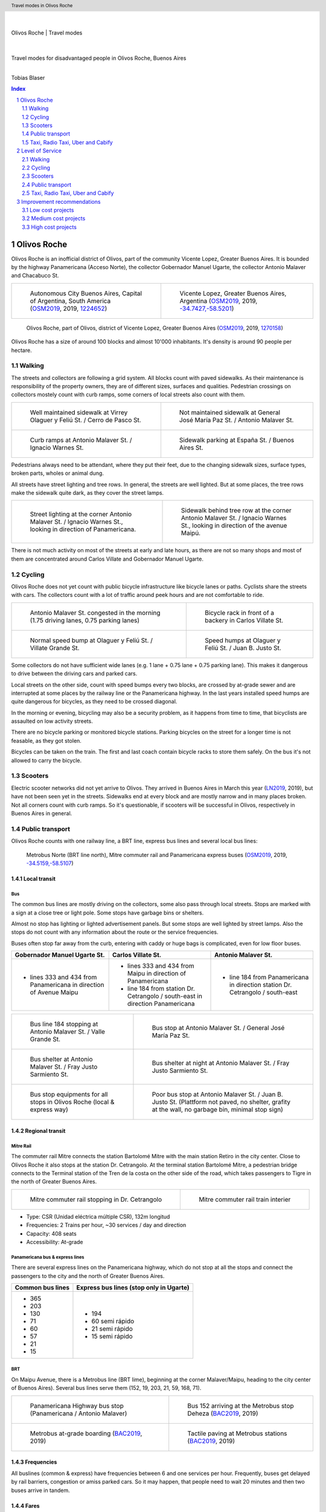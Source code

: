 .. header:: Travel modes in Olivos Roche

.. footer:: Page ###Page### / ###Total###

.. section-numbering::
   :depth: 3



|
|

.. container:: document-title

   Olivos Roche | Travel modes

|

.. image:: images/cover.jpg
   :width: 100%
   :align: center

|

.. container:: document-subtitle

   Travel modes for disadvantaged people in Olivos Roche, Buenos Aires

|

.. class:: center
   
   Tobias Blaser

   


.. raw:: pdf

   PageBreak oneColumn


.. contents:: Index
   :local:
   :depth: 2


.. raw:: pdf

   PageBreak


..
    ## Type of choices in the transportation area
    
    * What's available
    
    
    ## Consider specific stakeholders who have transportation disadvantages
    
    * How the options available in the area serves their needs
    
    
    ## What is laking?
    
    * Recommendations



Olivos Roche
============

..
    http://openptmap.org/?zoom=14&lat=-34.52119&lon=-58.48788&layers=B0000TFT
    https://www.openstreetmap.org/relation/1270158#map=14/-34.5185/-58.5111&layers=T

    http://opencyclemap.org/?zoom=15&lat=-34.52226&lon=-58.49608&layers=B0000
    https://www.openstreetmap.org/relation/1270158#map=14/-34.5185/-58.5111&layers=C



Olivos Roche is an inofficial district of Olivos, part of the community Vicente Lopez, Greater Buenos Aires.
It is bounded by the highway Panamericana (Acceso Norte), the collector Gobernador Manuel Ugarte, the collector Antonio Malaver and Chacabuco St.


.. list-table::
   :class: table-borderless

   * - .. figure:: maps/map-south-america-2.jpg
          :width: 100%

          Autonomous City Buenos Aires, Capital of Argentina, South America (OSM2019_, 2019, `1224652 <https://www.openstreetmap.org/relation/1224652#map=3/-35.96/-30.85>`_)

     - .. figure:: maps/map-buenos-aires-2.jpg
          :width: 100%

          Vicente Lopez, Greater Buenos Aires, Argentina (OSM2019_, 2019, `-34.7427,-58.5201 <https://www.openstreetmap.org/#map=9/-34.7427/-58.5201>`_)
          
          .. openstreetmap.org/relation/1224657


.. figure:: maps/map-olivos-roche.jpg
   :width: 100%

   Olivos Roche, part of Olivos, district of Vicente Lopez, Greater Buenos Aires (OSM2019_, 2019, `1270158 <https://www.openstreetmap.org/relation/1270158>`_)

Olivos Roche has a size of around 100 blocks and almost 10'000 inhabitants. It's density is around 90 people per hectare.


.. raw:: pdf

   PageBreak


Walking
-------

The streets and collectors are following a grid system.
All blocks count with paved sidewalks. As their maintenance is responsibility of the property owners, they are of different sizes, surfaces and qualities. 
Pedestrian crossings on collectors mostely count with curb ramps, some corners of local streets also count with them.

.. list-table::
   :class: table-borderless

   * - .. figure:: images/IMG_20190517_085325-2.jpg
          :width: 100%

          Well maintained sidewalk at Virrey Olaguer y Feliú St. / Cerro de Pasco St.

     - .. figure:: images/IMG_20190508_085407.jpg
          :width: 100%

          Not maintained sidewalk at General José María Paz St. / Antonio Malaver St.

   * - .. figure:: images/IMG_20190516_084528-2.jpg
          :width: 100%

          Curb ramps at Antonio Malaver St. / Ignacio Warnes St.

     - .. figure:: images/IMG_20190508_085213-2.jpg
          :width: 100%

          Sidewalk parking at España St. / Buenos Aires St.

Pedestrians always need to be attendant, where they put their feet, due to the changing sidewalk sizes, surface types, broken parts, wholes or animal dung.

All streets have street lighting and tree rows. In general, the streets are well lighted. But at some places, the tree rows make the sidewalk quite dark, as they cover the street lamps.


.. list-table::
   :class: table-borderless

   * - .. figure:: images/IMG_20190507_201004-2.jpg
          :width: 100%

          Street lighting at the corner Antonio Malaver St. / Ignacio Warnes St., looking in direction of Panamericana.


     - .. figure:: images/IMG_20190507_201029-2.jpg
          :width: 100%

          Sidewalk behind tree row at the corner Antonio Malaver St. / Ignacio Warnes St., looking in direction of the avenue Maipú.


There is not much activity on most of the streets at early and late hours, as there are not so many shops and most of them are concentrated around Carlos Villate and Gobernador Manuel Ugarte.


Cycling
-------

Olivos Roche does not yet count with public bicycle infrastructure like bicycle lanes or paths. Cyclists share the streets with cars. The collectors count with a lot of traffic around peek hours and are not comfortable to ride. 


.. list-table::
   :class: table-borderless

   * 
     - .. figure:: images/IMG_20190520_075106-malaver.jpg
          :width: 100%

          Antonio Malaver St. congested in the morning (1.75 driving lanes, 0.75 parking lanes)

     - .. figure:: images/IMG_20190518_114849-bicycle-rack.jpg
          :width: 100%

          Bicycle rack in front of a backery in Carlos Villate St.

   * - .. figure:: images/IMG_20190518_105453-normal-speed-bump.jpg
          :width: 100%

          Normal speed bump at Olaguer y Feliú St. / Villate Grande St.

     - .. figure:: images/IMG_20190517_085018-speed-humps.jpg
          :width: 100%

          Speed humps at Olaguer y Feliú St. / Juan B. Justo St.

Some collectors do not have sufficient wide lanes (e.g. 1 lane + 0.75 lane + 0.75 parking lane). This makes it dangerous to drive between the driving cars and parked cars.

Local streets on the other side, count with speed bumps every two blocks, are crossed by at-grade sewer and are interrupted at some places by the railway line or the Panamericana highway.
In the last years installed speed humps are quite dangerous for bicycles, as they need to be crossed diagonal.

In the morning or evening, bicycling may also be a security problem, as it happens from time to time, that bicyclists are assaulted on low activity streets.

There are no bicycle parking or monitored bicycle stations. Parking bicycles on the street for a longer time is not feasable, as they got stolen.

Bicycles can be taken on the train. The first and last coach contain bicycle racks to store them safely.
On the bus it's not allowed to carry the bicycle.



Scooters
--------

Electric scooter networks did not yet arrive to Olivos.
They arrived in Buenos Aires in March this year (LN2019_, 2019), but have not been seen yet in the streets.
Sidewalks end at every block and are mostly narrow and in many places broken. Not all corners count with curb ramps. So it's questionable, if scooters will be successful in Olivos, respectively in Buenos Aires in general.


Public transport
----------------

Olivos Roche counts with one railway line, a BRT line, express bus lines and several local bus lines:

.. figure:: maps/map-transit-lines.jpg
   :width: 100%

   Metrobus Norte (BRT line north), Mitre commuter rail and Panamericana express buses (OSM2019_, 2019, `-34.5159,-58.5107 <https://www.openstreetmap.org/#map=14/-34.5159/-58.5107&layers=T>`_)


Local transit
~~~~~~~~~~~~~

Bus
...

The common bus lines are mostly driving on the collectors, some also pass through local streets.
Stops are marked with a sign at a close tree or light pole. Some stops have garbage bins or shelters.

Almost no stop has lighting or lighted advertisement panels. But some stops are well lighted by street lamps.
Also the stops do not count with any information about the route or the service frequencies.

Buses often stop far away from the curb, entering with caddy or huge bags is complicated, even for low floor buses.


.. list-table::
   :header-rows: 1

   * - Gobernador Manuel Ugarte St.
     - Carlos Villate St.
     - Antonio Malaver St.
   * - * lines 333 and 434 from Panamericana in direction of Avenue Maipu
     - * lines 333 and 434 from Maipu in direction of Panamericana
       * line 184 from station Dr. Cetrangolo / south-east in direction Panamericana
     - * line 184 from Panamericana in direction station Dr. Cetrangolo / south-east


.. list-table::
   :class: table-borderless

   * - .. figure:: images/IMG_20190505_140108.jpg
          :width: 100%

          Bus line 184 stopping at Antonio Malaver St. / Valle Grande St.

     - .. figure:: images/IMG_20190503_084944.jpg
          :width: 100%

          Bus stop at Antonio Malaver St. / General José María Paz St.
   
   * - .. figure:: images/IMG_20190516_084727.jpg
          :width: 100%

          Bus shelter at Antonio Malaver St. / Fray Justo Sarmiento St.

     - .. figure:: images/IMG_20190517_192749-2.jpg
          :width: 100%

          Bus shelter at night at Antonio Malaver St. / Fray Justo Sarmiento St.

   * - .. figure:: images/bus-stop-equipment.jpg
          :width: 100%

          Bus stop equipments for all stops in Olivos Roche (local & express way)

     - .. figure:: images/IMG_20190516_084953-poor-bus-stop.jpg
          :width: 100%

          Poor bus stop at Antonio Malaver St. / Juan B. Justo St. (Plattform not paved, no shelter, grafity at the wall, no garbage bin, minimal stop sign)


Regional transit
~~~~~~~~~~~~~~~~

Mitre Rail
..........

The commuter rail Mitre connects the station Bartolomé Mitre with the main station Retiro in the city center. Close to Olivos Roche it also stops at the station Dr. Cetrangolo.
At the terminal station Bartolomé Mitre, a pedestrian bridge connects to the Terminal station of the Tren de la costa on the other side of the road, which takes passengers to Tigre in the north of Greater Buenos Aires.

.. list-table::
   :class: table-borderless

   * - .. figure:: images/IMG_20190508_090101.jpg
          :width: 100%

          Mitre commuter rail stopping in Dr. Cetrangolo

     - .. figure:: images/IMG_20180430_103155.jpg
          :width: 100%

          Mitre commuter rail train interier

* Type: CSR (Unidad eléctrica múltiple CSR), 132m longitud
* Frequencies: 2 Trains per hour, ~30 services / day and direction
* Capacity: 408 seats
* Accessibility: At-grade


Panamericana bus & express lines
................................

There are several express lines on the Panamericana highway, which do not stop at all the stops and connect the passengers to the city and the north of Greater Buenos Aires.

.. list-table::
   :header-rows: 1

   * - Common bus lines
     - Express bus lines (stop only in Ugarte)
   * - * 365
       * 203
       * 130
       * 71
       * 60
       * 57
       * 21
       * 15
     - * 194
       * 60 semi rápido
       * 21 semi rápido
       * 15 semi rápido

..
   https://www.xcolectivo.com.ar/colectivo/recorridos.php?linea=60


BRT
...

On Maipu Avenue, there is a Metrobus line (BRT lime), beginning at the corner Malaver/Maipu, heading to the city center of Buenos Aires). Several bus lines serve them (152, 19, 203, 21, 59, 168, 71).


.. list-table::
   :class: table-borderless

   * - .. figure:: images/IMG_20190518_110555.jpg
          :width: 100%

          Panamericana Highway bus stop (Panamericana / Antonio Malaver)

     - .. figure:: https://www.buenosaires.gob.ar/sites/gcaba/files/styles/interna_pagina/public/_mg_2051.jpg?itok=XoeMO1cm
          :width: 100%

          Bus 152 arriving at the Metrobus stop Deheza (BAC2019_, 2019)

   * - .. figure:: https://www.buenosaires.gob.ar/sites/gcaba/files/styles/interna_pagina/public/_mg_1551.jpg
          :width: 100%

          Metrobus at-grade boarding (BAC2019_, 2019)

     - .. figure:: https://www.buenosaires.gob.ar/sites/gcaba/files/styles/interna_pagina/public/_mg_2045.jpg
          :width: 100%

          Tactile paving at Metrobus stations (BAC2019_, 2019)


Frequencies
~~~~~~~~~~~

All buslines (common & express) have frequencies between 6 and one services per hour. Frequently, buses get delayed by rail barriers, congestion or amiss parked cars. So it may happen, that people need to wait 20 minutes and then two buses arrive in tandem.


Fares
~~~~~

In general, public transport is cheap in Buenos Aires, compared to other services. Prices raise stagged by the distance, but the first stage is quite long. Currently (26/05/19) the prices for the first stage are as follows:

.. list-table::   
   :header-rows: 1

   * -
     - Price (ARS)
     - Price (USD by 26/05/19)
   * - Mitre railway
     - $18
     - U$S 0.40
   * - Bus
     - $12.25
     - U$S 0.25
   * - Express bus (+25%)
     - $22.5
     - U$S 0.50
   * - Express bus on highway (+75%)
     - $31.5
     - U$S 0.70
     
The median income in Argentina was ARS $16'293 per month (~USD $468.-) for the first term 2018 (PN2018_, 2018), what is about 10% of the median income for the United States and 9% for Switzerland (GPD2018_, 2018) at the same time. Compared to Switzerland, the fares in Buenos Aires are still more then 50% cheaper, in relation to the median  salary.



Taxi, Radio Taxi, Uber and Cabify
---------------------------------

There are several taxi companies in Olivos Roche. In front of the terminal station Mitre there is a public taxi stand, but Dr. Cetrangolo station is too small, to count with a taxi stand.

.. list-table::
   :header-rows: 1
   :widths: 10 45 45

   * -
     - .. image:: images/icon-plus.png
          :width: 0.75cm
          :target: AHI2019_
     - .. image:: images/icon-negative.png
          :width: 0.75cm
          :target: AHI2019_
   * - Taxi / Radio taxi
     - * Taxi: Available at stations and taxi stands
       * Radio Taxi: Better availability than taxis
     - * Expensive, in comparison to transit
       * Support only cash payment
       * Vehicles are not always well maintained
       * Some drivers have strange / agressive driving behavior
   * - Uber
     - * Cheaper than taxis
       * High availability 
     - * Trust in private drivers needed
   * - Cabify
     - * Professional drivers
       * Cheaper than taxi
     - * More expensive than Uber

Transportation Network Companies (TNCs) like Uber and Cabify are highly available and used. Cabify counts with professional drivers and has agreements with companies for corporal rides of employees.

Late in the evening, when transit frequencies drop, people tend to return by taxi or Uber and in the night, they are the only available travel mode.

There are districts in Buenos Aires, which are not served by Taxis or TNCs, for example the Slums.


.. raw:: pdf

   PageBreak


Level of Service
================

Walking
-------

.. list-table::
   :header-rows: 1

   * - .. image:: images/icon-smile-face.png
          :width: 0.75cm
          :target: RI2019_
     - .. image:: images/icon-sad-face.png
          :width: 0.75cm
          :target: RI2019_
   * - * Extensive sidewalk network
       * Grid system, short access
       * Curb ramps on avenues
       * Well lighting
       * Green spaces (trees and grassed areas)
     - * Broken(not maintained sidewalks
       * Littered sidewalks
       * Missing curb ramps on local streets
       * Dark sidewalk sections
       * Few activity on the streets in the evening
       * No benches/street furniture to rest and stay

Walking is well accessible and safe in Olivos Roche, due to the all over existing paved sidewalks.
The grid system makes it easy to navigate and calculate distances.

Walking with heavy or huge bags, buggy or caddy may be complicated, due to missing curb ramps or broken sidewalks.

During the day people feel safe and walk much. In the night, dark sidewalks sections and not maintained or littered sidewalks, make people feel unsafe at some places. Missing activites on many roads contribute to that sense.

.. figure:: images/Alfonzo-2005-Hierarchy-of-walking-needs.jpg
   :width: 75%

   Hierarchy of Walking needs within a Social-Ecological Framework (AM2005_, 2005, p. 820)

Looking Alfonzos Walking needs classification (Alfozo, 2005), we can say, the basic needs accessibility and safety are satisfied at a high level in Olivos Roche, but there is room for improvement for comfortable and pleasurable walking. 


Cycling
-------

.. list-table::
   :header-rows: 1

   * - .. image:: images/icon-smile-face.png
          :width: 0.75cm
          :target: RI2019_
     - .. image:: images/icon-sad-face.png
          :width: 0.75cm
          :target: RI2019_
   * - * Local streets allow safe cycling
       * Bicycle rack on the train
     - * Dangerous speed humps
       * Cycling on avenues and in the night is dangerous
       * At-grade sewer canals
       * No bicycle lanes/paths or parkings
       * No monitored bicycle stations

The bicycle infrastructure in Olivos, Roche does clearly not satisfy the cyclists needs. The only existing bicycle infrastructure are the bicycle racks on the train.

The local streets allow safe cycling, but count with a lot of speed bumps and at-grade sewers.


Scooters
--------

As scooters did not yet arrive to Olivos, there aren't yet experiences with them.
It can be assumed, most critiques for walking and cycling also apply for scooters.


Public transport
----------------

.. list-table::
   :header-rows: 1

   * - .. image:: images/icon-smile-face.png
          :width: 0.75cm
          :target: RI2019_
     - .. image:: images/icon-sad-face.png
          :width: 0.75cm
          :target: RI2019_
   * - * Railway, express bus and BRT lines
       * Extensive local bus network
       * High frequencies during the day
     - * Buses and BRT lines have frequencies, no fixed schedules
       * Bus stops are not well maintained
       * Only a few bus stops count with shelter or lighting
       * Crowded in peek hours
       * Frequencies drop in the evening

The public transport offer is good in Olivos Roche, services are available up to late hours in the evening. But in peek hours, trains and buses are crowded.

The unreliable frequencies make it complicated to plan a multi modal trip and people need to plan with sufficient margen, what makes it unattractive, in comparison to car or TNC trips.

As the fares are cheap, for many poor people it's the only way to travel, as they can not afford any motorized vehicle.


Taxi, Radio Taxi, Uber and Cabify
---------------------------------

.. list-table::
   :header-rows: 1

   * - .. image:: images/icon-smile-face.png
          :width: 0.75cm
          :target: RI2019_
     - .. image:: images/icon-sad-face.png
          :width: 0.75cm
          :target: RI2019_
   * - * Good availability
       * The only solution to get to some places without a car and the only available transportation mode in the night
     - * Trust in drivers is not always given
       * Do not drive to all places (e.g. Slums)

Taxi and TNC services are highly available service in Olivos Roche, but the drivers do not always give the best impressions and its much more expensive than transit. 


.. raw:: pdf

   PageBreak


Improvement recommendations
===========================

Low cost projects
-----------------

Projects with low cost but high impact, which could be implemented quickly.

* Traffic law enforcement
* Transit schedules
* Spaces for disadvantaged modes (lane marking only)
* Bus stop consolidation
* Prioritized traffic lights
* Road maintenance prioritization for transit corridors
* More commercial activity


Traffic law enforcement
~~~~~~~~~~~~~~~~~~~~~~~

A significant enhancement of the sidewalk quality, walkability and traffic secutiry could be reached, enforcing already existing laws:

* Forcing property owners to fix their sidewalks, to match standards and laws and maintain them appropiately (sidewalks are at the property owners responsibility).
* Forcing the municipality to cut the trees regularly, to maintain a minimal clearance, to prevent trees from covering street lamps (Tree cutting is at the municipalities responsibility, even when the trees are planted by the property owner).
* Stopping people from parking on the sidewalk, in driveways and in the second line, to allow pedestrians and bicycles to circulate without obstacles.
* Applying traffic laws regarding speed, traffic lights and parking to increase traffic safety.


Transit schedules
~~~~~~~~~~~~~~~~~

A replacement of frequencies by fixed schedules for transit and implementing buffer times and early-turning-points for delayed services, could allow transit users to plan their trips and connections.

Published schedules at the stops, in the vehicles itself and online, could give users easy access to them. Publiching them in common open-data formats under an open-data license could support plattforms and app-developers to integrate this information in their services.


Spaces for disadvantaged modes (lane marking only)
~~~~~~~~~~~~~~~~~~~~~~~~~~~~~~~~~~~~~~~~~~~~~~~~~~

Creating bicycle lanes, bicycle boxes, load and onload zones, bus lanes and stopping areas, using lane marking, could create reserved spaces for all modes, without big investments.
Once the new measures proved themselves and the street needs to be maintained anyway, the lane marking could be replaced by traffic islands or new curbs.


Bus stop consolidation
~~~~~~~~~~~~~~~~~~~~~~

Olivos Roche has around 25 local bus stops. Most of them are located only 200m away from the next stop, but there are blocks, where stops are located every 100m.
The density of the bus lines allows to put stops every 300m, without causing riders to walk much more. That way, the amount of stops could be reduced by around 30%, what had a positive impact on the average speed of the buses, but also increased the investment per stop, to maintain them better.
As only a few stops have shelters, moving them is a small investment.


Road maintenance prioritization for transit corridors
~~~~~~~~~~~~~~~~~~~~~~~~~~~~~~~~~~~~~~~~~~~~~~~~~~~~~

Prioritizing road maintenance for roads with public transport lines, could make rides more comfortable and reduce the maintenance cost on the vehicles, caused by bumpy roads and loose pavement parts.


Prioritized traffic lights
~~~~~~~~~~~~~~~~~~~~~~~~~~

Replacing traffic lights, which need to be replaced anyway, by new traffic lights with priority signal support, allowed to recognize buses and create green waves for them. This leaded to more schedule stability and higher average speed.


More commercial activity
~~~~~~~~~~~~~~~~~~~~~~~~

Adjust regulations to ease the opening of cafes or small shops around transit stops, could increase the activities around these places, and make them safer. It also may help to reduce the amount of trips people do, as they can by stuff for their basic needs on their way home.



Medium cost projects
--------------------

* Better transit stop lighting
* Corner enhancements for transit
* Street furniture
* On-street bicycle parking
* Bus bicycle racks


Better transit stop lighting
~~~~~~~~~~~~~~~~~~~~~~~~~~~~

An enhancement of the lighting at transit stop by installing proper lighting, additional street lamps or lighted advertisement panels, could increase the safety of bus stops and provide revenue from the advertisement panels. There exist already solar panel/battery sets which allow to power the installations with connecting them to an electric network.


Corner enhancements for transit
~~~~~~~~~~~~~~~~~~~~~~~~~~~~~~~

Adjusting corners, where buses are turning, could increase the turning speed and reduce the amount of time, buses were stuck at corners. To achieve that, a bigger curb radius is needed and barrier areas, to prevent people parking close to the corner.

This could also enhance the crossing safety for other modes like bicycles or pedestrians.

.. figure:: maps/corner-enhancements-map.jpg
   :width: 75%
   
   Affected corners: España St. / Carlos Villate St. and Carlos Villate St. / Blas Parera St. (OSM2019_, 2019, `−34.5228,-58.5008 <https://www.openstreetmap.org/#map=16/-34.5228/-58.5008&layers=C>`_)


Street furniture
~~~~~~~~~~~~~~~~

Street furniture could increase the activity on the streets and raise safety. They also may provide stops to rest for elder or disabled people.


.. list-table::
   :class: table-borderless

   * - .. figure:: images/IMG_20190414_132142.jpg
          :width: 100%

          Attractive street furniture example from Auckland, New Zealand.

     - .. figure:: images/IMG_20190420_100416.jpg
          :width: 100%

          Classic street furniture example from Wellington, New Zealand


On-street bicycle parking
~~~~~~~~~~~~~~~~~~~~~~~~~

Other places in Olivos already count with explicit motorcycle and bicycle parking in commercial areas. Most of them are former street-parking-places, converted into cycle parkings and equipt with the necessary stands.

The same concept could make it more attractive, to go shopping by bicycle in Olivos Roche.

Places, where bicycle parkings make sense:

.. figure:: maps/olivos-roche-bicycle-parkings-map.jpg
   :width: 75%

   Corners with commercial activities, where bicycle parkings made sense (OSM2019_, 2019, `-34.5228/-58.5008 <https://www.openstreetmap.org/#map=16/-34.5228/-58.5008&layers=C>`_)


Bus bicycle racks
~~~~~~~~~~~~~~~~~

Transport the bicycle on the bus, could allow people, to use their bicycle more extensive, as they could take the bus, when they feel unsafe in the evening, or are too tired to return cycling.
In other countries, there are different systems used successfully: Front racks, rear racks or rack inside the bus, near the entrance.

.. figure:: https://www.fahrradland-bw.de/uploads/tx_news/Fahrrad2g-2014-Eroeffnung-2.2.jpg
   :width: 50%

   Fahrrad2go-Project in Winnenden, Germany, testing bicycle racks inside the bus (NVBW2014_, 2014) 


High cost projects
------------------

Projects that require long term funds and planning and are costly to implement, but which also would have a significant impact.

* Transit centers
* Rail extension
* Separated Bicycle lanes
* Local street green corners


Transit centers
~~~~~~~~~~~~~~~

Creating transit centers with shops, services and monitored bicycle parkings could provide people everything for their daily needs and make that places more attractive and safer.

Monitored bicycle would allow people to take the bicycle to transit, and park it safe.

.. figure:: maps/olivos-roche-monitored-bicycle-parkings-map.jpg
   :width: 75%

   Recommended places for transit centers with monitored bicycle parkings: Dr. Cetrangolo train station, the Panamericana bus and express bus stops Gobernador Manuel Ugarte and Antonio Malaver and Carlos Villate St. / España St. (bus hotspot) (OSM2019_, 2019, `-34.5228, -58.5008 <https://www.openstreetmap.org/#map=16/-34.5228/-58.5008&layers=C>`_)


Rail extension
~~~~~~~~~~~~~~

The panamericana highway counts with high bus frequencies and rider volumes. A railway (heavy rail extension or new light rail line) could provide a high quality transit option for all the districts along the highway.

The idea, to create a railway along the Panamericana highway, is not new. The railway fanpage Cronica Ferroviaria (CF2017_, 2017) published such a concept two years ago:

.. figure:: https://4.bp.blogspot.com/-BBrtYchmY4A/WR9UTfyXn_I/AAAAAAABDKk/LdDMERBc3i854CCger3a5EKiUG_qsyDOACLcB/s1600/6b52bbcd-1ec1-444f-a1e3-2ada75c7980a-original.jpeg
   :width: 50%

   Elevated railway concept for the Panamericana highway (CF2017_, 2017)


Separated Bicycle lanes
~~~~~~~~~~~~~~~~~~~~~~~

Physically separated bicycle lanes or bidirectional bicycle highways could provide a high quality infrastructure to cyclists and make cycling much more attractive.

The collectors in Olivos Roche count currently with 1.75 driving and 0.75 parking lane. Often, it's not possible that two cars drive beside each others, so the real capacity of the road is around one lane.
This configuration could be changed to one driving lane, a parking/bus-stop/load-zone lane and a bicycle highway, without loosing much capacity.

.. figure:: images/IMG_20190526_183612-bicycle-highway.jpg
   :width: 75%

   Current condition (top) and proposed bicycle highway (bottom) for collectors


Local street green corners
~~~~~~~~~~~~~~~~~~~~~~~~~~

Local streets are mostely wide, count with speed bumps every blocks and street parking.
There is a lot of space at the corners, which could be used to make green corners and place street furniture, to make them more attractive for walkers and increase activity.

.. figure:: images/IMG_20190526_183625-local-street-corners.jpg
   :width: 75%

   Current condition (left) and proposed green corners (right)


.. raw:: pdf

   PageBreak
   
   
.. [OSM2019] OpenStreetMap Fundation. (2019). Retrieved May 10, 2019 from `www.openstreetmap.org <http://www.openstreetmap.org>`_
.. [LN2019] La Nacion Newspaper. (2019, March 21). Los monopatines eléctricos llegan a Buenos Aires. Retrieved May 10, 2019 from `www.lanacion.com.ar/economia/la-bici-ya-fueel-monopatin-electrico-se-extiende -y-prepara-su-desembarco-local133x143-mm-nid2230136 <https://www.lanacion.com.ar/economia/la-bici-ya-fueel-monopatin-electrico-se-extiende-y-prepara-su-desembarco-local133x143-mm-nid2230136>`_
.. [BAC2019] Buenos Aires Ciudad. (2019). Metrobus Norte. Retrieved May 24, 2019 from `www.buenosaires.gob.ar/movilidad/metrobus/metrobus-norte <https://www.buenosaires.gob.ar/movilidad/metrobus/metrobus-norte>`_
.. [AM2005] Alfonzo, M.A. (2005). To Walk or Not to Walk? The Hierarchy of Walking Needs. Environment and Behavior, Vol. 37 No. 6, November 2005 808-836.
.. [RI2019] Roundicons. (2019). Smile and sad face icon. Licensed by `CC 3.0 BY <http://creativecommons.org/licenses/by/3.0/>`_. Retrieved May 25, 2019 from `https://www.flaticon.com/authors/roundicons <https://www.flaticon.com/authors/roundicons>`_
.. [AHI2019] Alfredo Hernandez. (2019). Plus and negative icon. Licensed by `CC 3.0 BY <http://creativecommons.org/licenses/by/3.0/>`_. Retrieved May 25, 2019 from `https://www.flaticon.com/authors/alfredo-hernandez <https://www.flaticon.com/authors/alfredo-hernandez>`_
.. [NVBW2014] Nahverkehrsgesellschaft Baden-Württemberg. (2014, August 13). Mit dem Fahrrad Bus fahren. Retrieved May 26, 2019 from `www.fahrradland-bw.de/news/news-detail/mit-dem-fahrrad-bus-fahren/vom/13/8/2014/ <https://www.fahrradland-bw.de/news/news-detail/mit-dem-fahrrad-bus-fahren/vom/13/8/2014/>`_
.. [CF2017] Cronica Ferroviaria. (2017, May 19). Una solución ferroviaria para la autopista Panamericana. Retrieved May 26, 2019 from `wwwcronicaferroviaria.blogspot.com/2017/05/una-solucion-ferroviaria-para-la.html <http://wwwcronicaferroviaria.blogspot.com/2017/05/una-solucion-ferroviaria-para-la.html>`_
.. [PN2018] Perfil Newspaper. (2018, November 11). Devaluación: el salario en Argentina ya es más bajo que en Brasil y Chile. Retrieved May 26, 2019 `www.perfil.com/noticias/economia/ devaluacion-el-salario-en-argentina-ya-es-mas-bajo-que-en-brasil-y-chile.phtml <from https://www.perfil.com/noticias/economia/devaluacion-el-salario-en-argentina-ya-es-mas-bajo-que-en-brasil-y-chile.phtml>`_
.. [GPD2018] Google Public Data. (2018, July 6). Retrieved May 26, 2019 from `www.google.com/publicdata/explore? ds=d5bncppjof8f9_&met_y=ny_gnp_pcap_pp_cd&idim=country:CHE:USA:SWE <https://www.google.com/publicdata/explore?ds=d5bncppjof8f9_&met_y=ny_gnp_pcap_pp_cd&idim=country:CHE:USA:SWE>`_



.. http://docutils.sourceforge.net/docs/ref/rst/directives.html
.. https://docs.anaconda.com/restructuredtext/detailed/
.. https://stackoverflow.com/questions/4550021/working-example-of-floating-image-in-restructured-text
.. https://student.unsw.edu.au/citing-images-and-tables-found-online
.. https://build-me-the-docs-please.readthedocs.io/en/latest/Using_Sphinx/UsingBibTeXCitationsInSphinx.html
.. https://www.google.com/url?q=http://rst2pdf.ralsina.me/handbook.html&sa=U&ved=2ahUKEwjYv5O0xp3iAhWNIbkGHTHfDsQQFjACegQICRAB&usg=AOvVaw0pmyqM_GAJ3grRMEAvyFkn
.. https://www.google.com/url?q=http://docutils.sourceforge.net/docs/ref/rst/directives.html&sa=U&ved=2ahUKEwjYv5O0xp3iAhWNIbkGHTHfDsQQFjAAegQIARAB&usg=AOvVaw3TLIs5t0HK3e8xvA7hjJJH
.. http://rst2pdf.ralsina.me/stories/quickref.html
.. Citation:
.. https://libguides.bc.edu/c.php?g=44057&p=279820
.. https://pitt.libguides.com/citationhelp
.. https://pitt.libguides.com/c.php?g=12108&p=64730
.. https://guides.libraries.psu.edu/apaquickguide/intext

